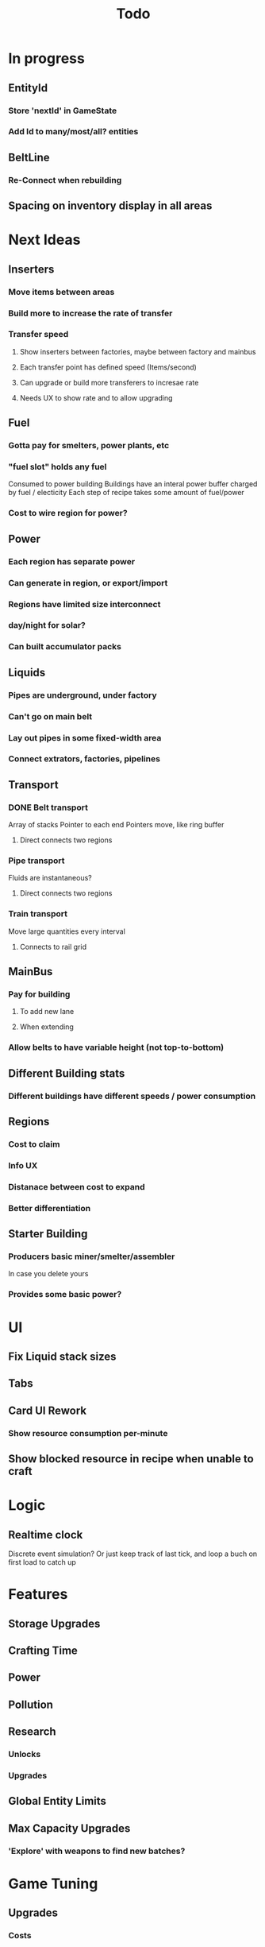 #+TITLE: Todo
* In progress
** EntityId
*** Store 'nextId' in GameState
*** Add Id to many/most/all? entities
** BeltLine
*** Re-Connect when rebuilding
** Spacing on inventory display in all areas
* Next Ideas
** Inserters
*** Move items between areas
*** Build more to increase the rate of transfer
*** Transfer speed
**** Show inserters between factories, maybe between factory and mainbus
**** Each transfer point has defined speed (Items/second)
**** Can upgrade or build more transferers to incresae rate
**** Needs UX to show rate and to allow upgrading
** Fuel
*** Gotta pay for smelters, power plants, etc
*** "fuel slot" holds any fuel
Consumed to power building
Buildings have an interal power buffer charged by fuel / electicity
Each step of recipe takes some amount of fuel/power
*** Cost to wire region for power?
** Power
*** Each region has separate power
*** Can generate in region, or export/import
*** Regions have limited size interconnect
*** day/night for solar?
*** Can built accumulator packs
** Liquids
*** Pipes are underground, under factory
*** Can't go on main belt
*** Lay out pipes in some fixed-width area
*** Connect extrators, factories, pipelines
** Transport
*** DONE Belt transport
Array of stacks
Pointer to each end
Pointers move, like ring buffer
**** Direct connects two regions
*** Pipe transport
Fluids are instantaneous?
**** Direct connects two regions
*** Train transport
Move large quantities every interval
**** Connects to rail grid
** MainBus
*** Pay for building
**** To add new lane
**** When extending
*** Allow belts to have variable height (not top-to-bottom)
** Different Building stats
*** Different buildings have different speeds / power consumption
** Regions
*** Cost to claim
*** Info UX
*** Distanace between cost to expand
*** Better differentiation
** Starter Building
*** Producers basic miner/smelter/assembler
In case you delete yours
*** Provides some basic power?

* UI
** Fix Liquid stack sizes
** Tabs
** Card UI Rework
*** Show resource consumption per-minute
** Show blocked resource in recipe when unable to craft
* Logic
** Realtime clock
Discrete event simulation? Or just keep track of last tick, and loop a buch on first load to catch up
* Features
** Storage Upgrades
** Crafting Time
** Power
** Pollution
** Research
*** Unlocks
*** Upgrades
** Global Entity Limits
** Max Capacity Upgrades
*** 'Explore' with weapons to find new batches?
* Game Tuning
** Upgrades
*** Costs
*** Amount given
*** Tiering
* Code
** Autogeneration of entities/recipes?
* Questions
** Burner vs. Electical
* Ideas
** Tabs are 'areas'. Fixed cap of machines, fixed capacity of resources
*** Can 'search' for new areas with a given resource combo
*** Get back area of somewhat random space, set of resources based on search criteria.
e.g. you might look for an area with copper + iron + stone to start, or water + oil for plastic
*** Local Storage + Import / Export from global. Maybe takes 'train routes' to move
** "Main Bus" and Resource Movement
alex: Resources should have to be moved around.
Try having each Factory feed into the one above/below it, or into a main bus on the right side.
*** Each factory has input/output buffers
Some stack size, maybe based on #factories, but maybe not
*** Each factory has configurable outputs
**** Can output up/down
Puts resources into input buffer of other factories
**** Can output onto belt
Belt has many lanes, each configured for a given resource
**** Can pull inputs from main bus
*** Main bus
**** Cost belts to add extend the bus
***** Can add length to add more factories
***** Can add width to add more lanes
*** Ore Handling
**** Comes from miners, works like other factories, but no import
****
* Performance Ideas
** Keep bug/turret state in separate timer thread
Currently state is in the main react thread. This is causing stuttering.
Instead have a separate thread doing game logic, and have 'Tick' just copy that state into react on some timer.
